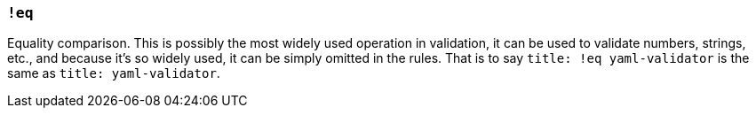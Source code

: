 === `!eq`

Equality comparison.
This is possibly the most widely used operation in validation, it can be used to validate numbers, strings, etc., and because it's so widely used, it can be simply omitted in the rules.
That is to say `title: !eq yaml-validator` is the same as `title: yaml-validator`.

